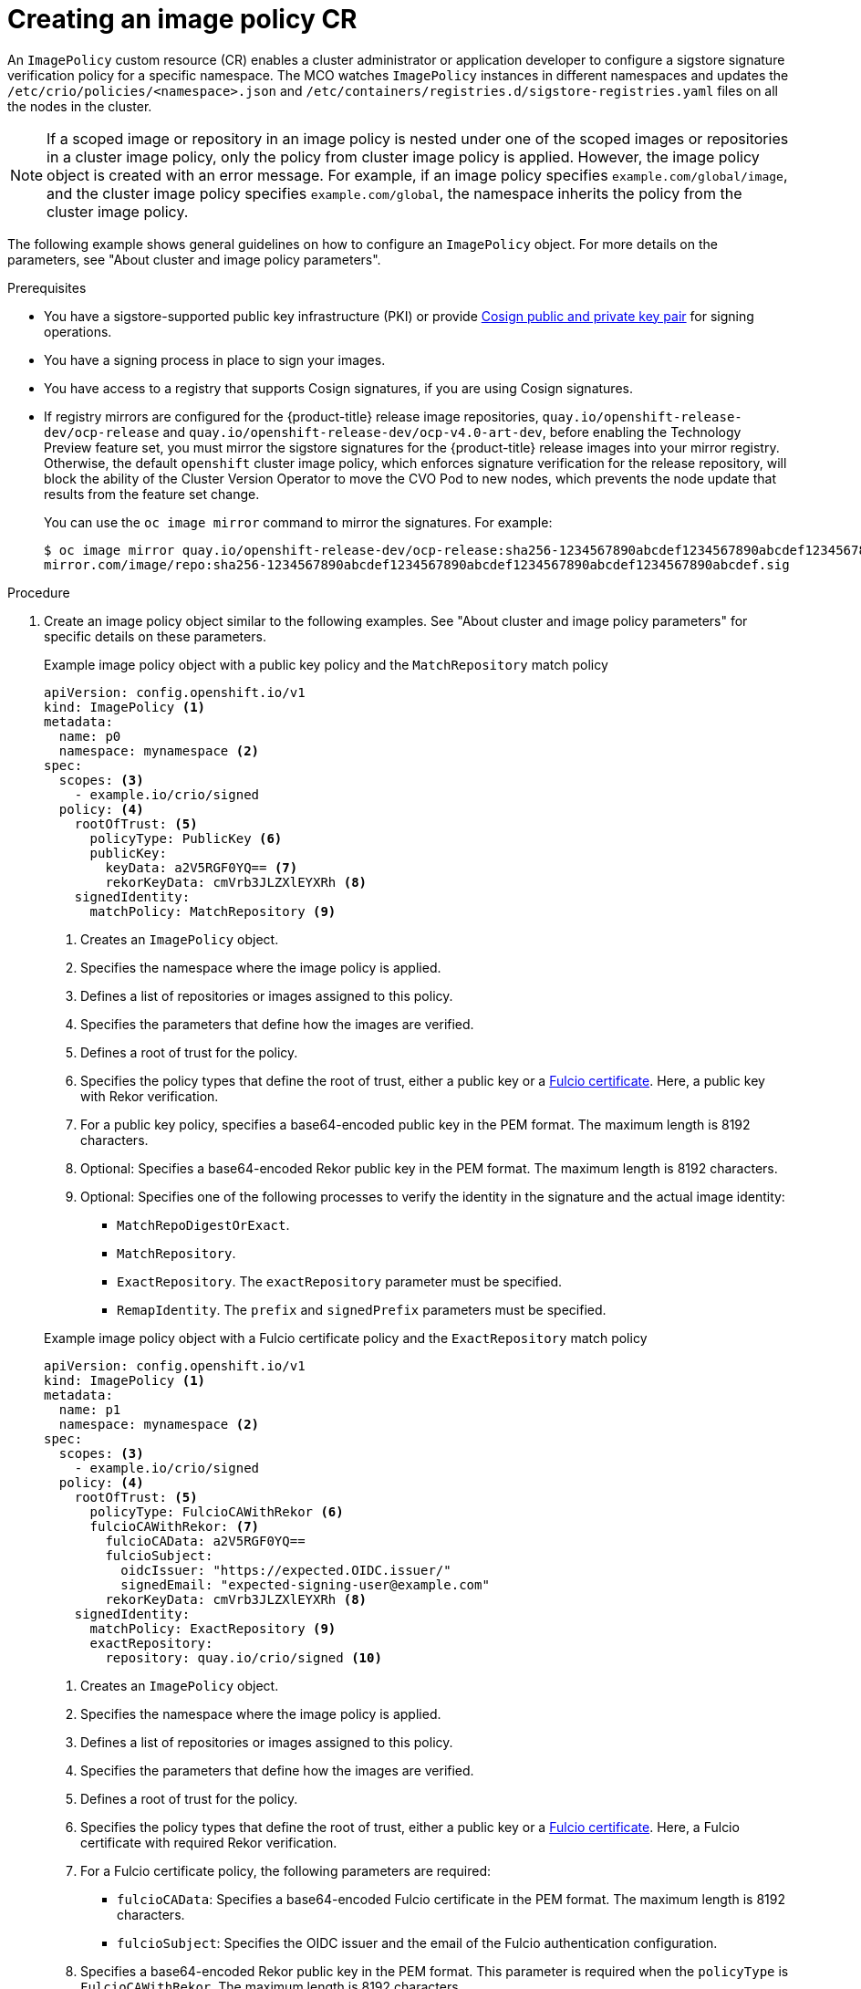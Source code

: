 // Module included in the following assemblies:
//
// * nodes/nodes-sigstore-using.adoc

:_mod-docs-content-type: PROCEDURE
[id="nodes-sigstore-configure-image-policy_{context}"]
= Creating an image policy CR

An `ImagePolicy` custom resource (CR) enables a cluster administrator or application developer to configure a sigstore signature verification policy for a specific namespace. The MCO watches `ImagePolicy` instances in different namespaces and updates the `/etc/crio/policies/<namespace>.json` and `/etc/containers/registries.d/sigstore-registries.yaml` files on all the nodes in the cluster.

[NOTE]
====
If a scoped image or repository in an image policy is nested under one of the scoped images or repositories in a cluster image policy, only the policy from cluster image policy is applied. However, the image policy object is created with an error message. For example, if an image policy specifies `example.com/global/image`, and the cluster image policy specifies `example.com/global`, the namespace inherits the policy from the cluster image policy.
====

The following example shows general guidelines on how to configure an `ImagePolicy` object. For more details on the parameters, see "About cluster and image policy parameters".

.Prerequisites
// Taken from https://issues.redhat.com/browse/OCPSTRAT-918
* You have a sigstore-supported public key infrastructure (PKI) or provide link:https://docs.sigstore.dev/cosign/[Cosign public and private key pair] for signing operations.
* You have a signing process in place to sign your images.
* You have access to a registry that supports Cosign signatures, if you are using Cosign signatures.
* If registry mirrors are configured for the {product-title} release image repositories, `quay.io/openshift-release-dev/ocp-release` and `quay.io/openshift-release-dev/ocp-v4.0-art-dev`, before enabling the Technology Preview feature set, you must mirror the sigstore signatures for the {product-title} release images into your mirror registry. Otherwise, the default `openshift` cluster image policy, which enforces signature verification for the release repository, will block the ability of the Cluster Version Operator to move the CVO Pod to new nodes, which prevents the node update that results from the feature set change.
+
You can use the `oc image mirror` command to mirror the signatures. For example:
+
[source,terminal]
----
$ oc image mirror quay.io/openshift-release-dev/ocp-release:sha256-1234567890abcdef1234567890abcdef1234567890abcdef1234567890abcdef.sig \
mirror.com/image/repo:sha256-1234567890abcdef1234567890abcdef1234567890abcdef1234567890abcdef.sig
----

.Procedure

. Create an image policy object similar to the following examples. See "About cluster and image policy parameters" for specific details on these parameters.
+
--
.Example image policy object with a public key policy and the `MatchRepository` match policy
[source,yaml]
----
apiVersion: config.openshift.io/v1
kind: ImagePolicy <1>
metadata:
  name: p0
  namespace: mynamespace <2>
spec:
  scopes: <3>
    - example.io/crio/signed
  policy: <4>
    rootOfTrust: <5>
      policyType: PublicKey <6>
      publicKey:
        keyData: a2V5RGF0YQ== <7>
        rekorKeyData: cmVrb3JLZXlEYXRh <8>
    signedIdentity:
      matchPolicy: MatchRepository <9>
----
<1> Creates an `ImagePolicy` object.
<2> Specifies the namespace where the image policy is applied.
<3> Defines a list of repositories or images assigned to this policy.
<4> Specifies the parameters that define how the images are verified.
<5> Defines a root of trust for the policy.
<6> Specifies the policy types that define the root of trust, either a public key or a link:https://docs.sigstore.dev/certificate_authority/overview/[Fulcio certificate]. Here, a public key with Rekor verification.
<7> For a public key policy, specifies a base64-encoded public key in the PEM format. The maximum length is 8192 characters.
<8> Optional: Specifies a base64-encoded Rekor public key in the PEM format. The maximum length is 8192 characters.
<9> Optional: Specifies one of the following processes to verify the identity in the signature and the actual image identity:
* `MatchRepoDigestOrExact`.
* `MatchRepository`.
* `ExactRepository`. The `exactRepository` parameter must be specified.
* `RemapIdentity`. The `prefix` and `signedPrefix` parameters must be specified.
--
+
--
.Example image policy object with a Fulcio certificate policy and the `ExactRepository` match policy
[source,yaml]
----
apiVersion: config.openshift.io/v1
kind: ImagePolicy <1>
metadata:
  name: p1
  namespace: mynamespace <2>
spec:
  scopes: <3>
    - example.io/crio/signed
  policy: <4>
    rootOfTrust: <5>
      policyType: FulcioCAWithRekor <6>
      fulcioCAWithRekor: <7>
        fulcioCAData: a2V5RGF0YQ==
        fulcioSubject:
          oidcIssuer: "https://expected.OIDC.issuer/"
          signedEmail: "expected-signing-user@example.com"
        rekorKeyData: cmVrb3JLZXlEYXRh <8>
    signedIdentity:
      matchPolicy: ExactRepository <9>
      exactRepository:
        repository: quay.io/crio/signed <10>
----
<1> Creates an `ImagePolicy` object.
<2> Specifies the namespace where the image policy is applied.
<3> Defines a list of repositories or images assigned to this policy.
<4> Specifies the parameters that define how the images are verified.
<5> Defines a root of trust for the policy.
<6> Specifies the policy types that define the root of trust, either a public key or a link:https://docs.sigstore.dev/certificate_authority/overview/[Fulcio certificate]. Here, a Fulcio certificate with required Rekor verification.
<7> For a Fulcio certificate policy, the following parameters are required:
* `fulcioCAData`: Specifies a base64-encoded Fulcio certificate in the PEM format. The maximum length is 8192 characters.
* `fulcioSubject`: Specifies the OIDC issuer and the email of the Fulcio authentication configuration.
<8> Specifies a base64-encoded Rekor public key in the PEM format. This parameter is required when the `policyType` is `FulcioCAWithRekor`. The maximum length is 8192 characters.
<9> Optional: Specifies one of the following processes to verify the identity in the signature and the actual image identity:
* `MatchRepoDigestOrExact`.
* `MatchRepository`.
* `ExactRepository`. The `exactRepository` parameter must be specified.
* `RemapIdentity`. The `prefix` and `signedPrefix` parameters must be specified.
<10> For the `exactRepository` match policy, specifies the repository that contains the image identity and signature.
--

. Create the image policy object:
+
[source,terminal]
----
$ oc create -f <file_name>.yaml
----
+
The Machine Config Operator (MCO) updates the machine config pools (MCP) in your cluster.

.Verification

* After the nodes in your cluster are updated, you can verify that the image policy has been configured:

.. Start a debug pod for the node by running the following command:
+
[source,terminal]
----
$ oc debug node/<node_name>
----

.. Set `/host` as the root directory within the debug shell by running the following command:
+
[source,terminal]
----
sh-5.1# chroot /host/
----

.. Examine the `<namespace>.json` file by running the following command:
+
[source,terminal]
----
sh-5.1# cat /etc/crio/policies/<namespace>.json
----
+
.Example output for the image policy object with a public key showing the new image policy
[source,json]
----
# ...
 "transports": {
# ...
  "docker": {
   "example.io/crio/signed": [
    {
     "type": "sigstoreSigned",
     "keyData": "a2V5RGF0YQ==",
     "rekorPublicKeyData": "cmVrb3JLZXlEYXRh",
     "signedIdentity": {
      "type": "matchRepository",
      "dockerRepository": "example.org/crio/signed"
     }
# ...
----
+
.Example output for the image policy object with a Fulcio certificate showing the new image policy
[source,json]
----
# ...
 "transports": {
# ...
  "docker": {
   "example.io/crio/signed": [
    {
     "type": "sigstoreSigned",
     "fulcio": {
      "caData": "a2V5RGF0YQ==",
      "oidcIssuer": "https://expected.OIDC.issuer/",
      "subjectEmail": "expected-signing-user@example.com"
     },
     "rekorPublicKeyData": "cmVrb3JLZXlEYXRh",
     "signedIdentity": {
      "type": "exactRepository",
      "dockerRepository": "quay.io/crio/signed"
     }
    }
   ],
# ...
----

.. Examine the `sigstore-registries.yaml` file  by running the following command:
+
[source,terminal]
----
sh-5.1# cat /etc/containers/registries.d/sigstore-registries.yaml
----
+
.Example output showing that the scoped registry was added
[source,yaml]
----
docker:
  example.io/crio/signed:
    use-sigstore-attachments: true <1>
  quay.io/openshift-release-dev/ocp-release:
    use-sigstore-attachments: true
----
<1> When `true`, specifies that sigstore signatures are going to be read along with the image.

..  Check the crio log for sigstore signature verification by running the following command:
+
[source,terminal]
----
sh-5.1#  journalctl -u crio | grep -A 100 "Pulling image: example.io/crio"
----
+
.Example output with timestamp removed
[source,terminal]
----
# ...
msg="IsRunningImageAllowed for image docker:example.io/crio/signed:latest" file="signature/policy_eval.go:274" <1>
msg="Using transport \"docker\" specific policy section \"example.io/crio/signed\"" file="signature/policy_eval.go:150" <2>
msg="Reading /var/lib/containers/sigstore/crio/signed@sha256=18b42e8ea347780f35d979a829affa178593a8e31d90644466396e1187a07f3a/signature-1" file="docker/docker_image_src.go:545"
msg="Looking for Sigstore attachments in quay.io/crio/signed:sha256-18b42e8ea347780f35d979a829affa178593a8e31d90644466396e1187a07f3a.sig" file="docker/docker_client.go:1138"
msg="GET https://quay.io/v2/crio/signed/manifests/sha256-18b42e8ea347780f35d979a829affa178593a8e31d90644466396e1187a07f3a.sig" file="docker/docker_client.go:617"
msg="Content-Type from manifest GET is \"application/vnd.oci.image.manifest.v1+json\"" file="docker/docker_client.go:989"
msg="Found a Sigstore attachment manifest with 1 layers" file="docker/docker_image_src.go:639"
msg="Fetching Sigstore attachment 1/1: sha256:8276724a208087e73ae5d9d6e8f872f67808c08b0acdfdc73019278807197c45" file="docker/docker_image_src.go:644"
# ...
----
<1> The `IsRunningImageAllowed` line confirms that image is allowed by the configured sigstore verification policy.
<2> The `Using transport \"docker\" specific policy section \"example.io/crio/signed\"" file="signature/policy_eval.go:150` line confirms that the image policy has been applied.